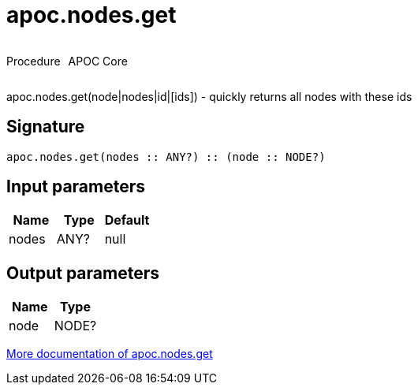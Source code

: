 ////
This file is generated by DocsTest, so don't change it!
////

= apoc.nodes.get
:description: This section contains reference documentation for the apoc.nodes.get procedure.



++++
<div style='display:flex'>
<div class='paragraph type procedure'><p>Procedure</p></div>
<div class='paragraph release core' style='margin-left:10px;'><p>APOC Core</p></div>
</div>
++++

apoc.nodes.get(node|nodes|id|[ids]) - quickly returns all nodes with these ids

== Signature

[source]
----
apoc.nodes.get(nodes :: ANY?) :: (node :: NODE?)
----

== Input parameters
[.procedures, opts=header]
|===
| Name | Type | Default 
|nodes|ANY?|null
|===

== Output parameters
[.procedures, opts=header]
|===
| Name | Type 
|node|NODE?
|===

xref::graph-querying/node-querying.adoc[More documentation of apoc.nodes.get,role=more information]

